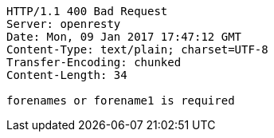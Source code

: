 [source,http,options="nowrap"]
----
HTTP/1.1 400 Bad Request
Server: openresty
Date: Mon, 09 Jan 2017 17:47:12 GMT
Content-Type: text/plain; charset=UTF-8
Transfer-Encoding: chunked
Content-Length: 34

forenames or forename1 is required
----